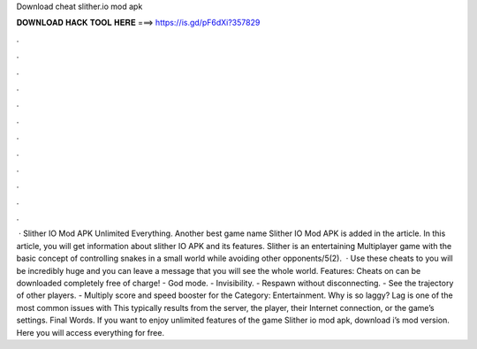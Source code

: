 Download cheat slither.io mod apk

𝐃𝐎𝐖𝐍𝐋𝐎𝐀𝐃 𝐇𝐀𝐂𝐊 𝐓𝐎𝐎𝐋 𝐇𝐄𝐑𝐄 ===> https://is.gd/pF6dXi?357829

.

.

.

.

.

.

.

.

.

.

.

.

 · Slither IO Mod APK Unlimited Everything. Another best game name Slither IO Mod APK is added in the article. In this article, you will get information about slither IO APK and its features. Slither is an entertaining Multiplayer game with the basic concept of controlling snakes in a small world while avoiding other opponents/5(2).  · Use these cheats to  you will be incredibly huge and you can leave a message that you will see the whole world. Features: Cheats on  can be downloaded completely free of charge! - God mode. - Invisibility. - Respawn without disconnecting. - See the trajectory of other players. - Multiply score and speed booster for the Category: Entertainment. Why is  so laggy? Lag is one of the most common issues with  This typically results from the server, the player, their Internet connection, or the game’s settings. Final Words. If you want to enjoy unlimited features of the game Slither io mod apk, download i’s mod version. Here you will access everything for free.